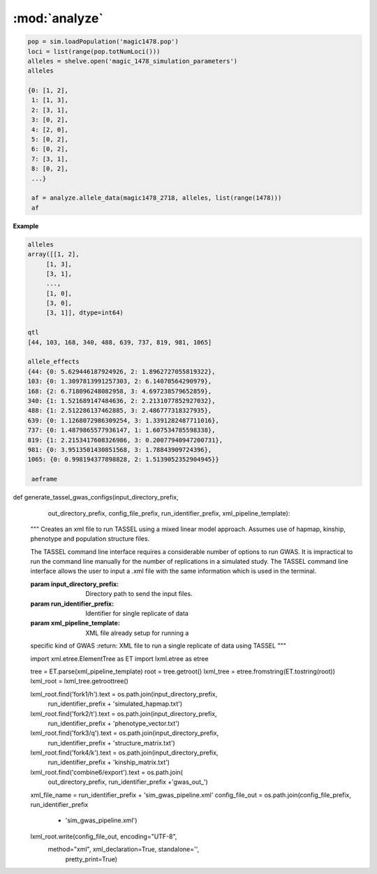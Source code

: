 ==============
:mod:`analyze`
==============



.. py:function:: allele_data(pop, alleles, loci)

   Determines the minor alleles, minor allele frequencies, major alleles and
   major allele frequencies.


   :parameter pop: Population intended for GWAS analysis
   :parameter list loci: All loci of a population or a subset
   :parameter dict alleles: Dictionary of alleles present at each locus

   This function is used to find the major/minor alleles of a Population
   ``pop`` given a list of ``alleles`` at each locus given in ``loci``.
   The output is intended to be used in other functions to determine the
   kinship matrix and population structure.

   Additionally this function will also resolve ties between the
   major and minor alleles which result when both alleles have exactly equal
   frequency i.e. 0.50.


.. code-block:: python

   pop = sim.loadPopulation('magic1478.pop')
   loci = list(range(pop.totNumLoci()))
   alleles = shelve.open('magic_1478_simulation_parameters')
   alleles

   {0: [1, 2],
    1: [1, 3],
    2: [3, 1],
    3: [0, 2],
    4: [2, 0],
    5: [0, 2],
    6: [0, 2],
    7: [3, 1],
    8: [0, 2],
    ...}

    af = analyze.allele_data(magic1478_2718, alleles, list(range(1478)))
    af

.. raw:: html

    <div>
    <table border="1" class="dataframe">
      <thead>
        <tr style="text-align: right;">
          <th></th>
          <th>minor_allele</th>
          <th>minor_frequency</th>
          <th>major_allele</th>
          <th>major_frequency</th>
        </tr>
      </thead>
      <tbody>
        <tr>
          <th>0</th>
          <td>2</td>
          <td>0.00000</td>
          <td>1</td>
          <td>1.00000</td>
        </tr>
        <tr>
          <th>1</th>
          <td>3</td>
          <td>0.13275</td>
          <td>1</td>
          <td>0.86725</td>
        </tr>
        <tr>
          <th>2</th>
          <td>1</td>
          <td>0.06575</td>
          <td>3</td>
          <td>0.93425</td>
        </tr>
        <tr>
          <th>3</th>
          <td>2</td>
          <td>0.00000</td>
          <td>0</td>
          <td>1.00000</td>
        </tr>
        <tr>
          <th>4</th>
          <td>0</td>
          <td>0.05675</td>
          <td>2</td>
          <td>0.94325</td>
        </tr>
        <tr>
          <th>5</th>
          <td>2</td>
          <td>0.24875</td>
          <td>0</td>
          <td>0.75125</td>
        </tr>
        <tr>
          <th>6</th>
          <td>2</td>
          <td>0.12300</td>
          <td>0</td>
          <td>0.87700</td>
        </tr>
        <tr>
          <th>7</th>
          <td>1</td>
          <td>0.00000</td>
          <td>3</td>
          <td>1.00000</td>
        </tr>
        <tr>
          <th>8</th>
          <td>2</td>
          <td>0.24000</td>
          <td>0</td>
          <td>0.76000</td>
        </tr>
        <tr>
          <th>...</th>
          <td>...</td>
          <td>...</td>
          <td>...</td>
          <td>...</td>
        </tr>
      </tbody>
    </table>
    <p>1478 rows × 4 columns</p>
    </div>

.. py:function:: rank_allele_effects(pop, loci, alleles, allele_effects)

   Collects information about alleles at quantitative trait loci into a
   dictionary. Determines favorable/unfavorable allele and corresponding
   frequency. Keys of quantitative_trait_alleles have similar hierarchy
   for both the alleles and their frequencies.

   :param pop:
   :param loci:
   :param alleles:
   :param allele_effects:

.. py:function:: allele_frq_table(pop, number_gens, allele_frq_data, recombination_rates, genetic_map)

   Tabulates useful information about each locus and allele frequency

   :param pop: Population with multiple sub-populations. Usually represents multiple generations of recurrent selection or drift.
   :param int number_gens: Number of generations of selection or drift
   :param dict allele_frq_data: Allele frequency data and the major/minor alleles at each locus.
   :param list recombination_rates: Recombination rates for each locus in order.
   :param genetic_map: Chromosome:cM position correspondence.

   Columns
   -------

   + abs_idex: Absolute index of locus
   + chrom: Chromosome
   + locus: Relative index of locus
   + major: Major allele
   + minor: Minor allele
   + recom_rate: Probability of recombination immediately *after* locus
   + cM: centiMorgan position on genetic map
   + v: miniature diagram where `*` is a breakpoint and `|` is a non-recombining locus
   + generation_labels: Generation number prefixed by `G`, frequency of minor allele at locus


   Example
   -------

   +-----------+-------+-------+-------+-------+------------+------+-----+-----+-----+-----+
   | abs_index | chrom | locus | major | minor | recom_rate |  cM  | v   | G_0 | G_2 | G_4 |
   +===========+=======+=======+=======+=======+============+======+=====+=====+=====+=====+
   |    0      |   1   |   0   |   0   |   2   |     0.00   | -4.8 | `|` | 0.0 | 0.0 | 0.0 |
   +-----------+-------+-------+-------+-------+------------+------+-----+-----+-----+-----+
   |    1      |   1   |   1   |   2   |   0   |     0.01   | -4.6 | `|` | 0.0 | 0.0 | 0.0 |
   +-----------+-------+-------+-------+-------+------------+------+-----+-----+-----+-----+
   |    2      |   1   |   2   |   2   |   0   |     0.00   | -4.4 | `*` | 0.0 | 0.0 | 0.0 |
   +-----------+-------+-------+-------+-------+------------+------+-----+-----+-----+-----+
   |    3      |   1   |   3   |   1   |   3   |     0.00   | -4.2 | `|` | 0.1 | 0.2 | 0.3 |
   +-----------+-------+-------+-------+-------+------------+------+-----+-----+-----+-----+
   |    4      |   1   |   4   |   1   |   2   |     0.00   | -4.0 | `|` | 0.0 | 0.0 | 0.0 |
   +-----------+-------+-------+-------+-------+------------+------+-----+-----+-----+-----+
   |    5      |   1   |   5   |   5   |   4   |     0.00   | -3.8 | `|` | 0.0 | 0.0 | 0.0 |
   +-----------+-------+-------+-------+-------+------------+------+-----+-----+-----+-----+
   |    6      |   1   |   6   |   2   |   0   |     0.01   | -3.6 | `|` | 0.0 | 0.0 | 0.0 |
   +-----------+-------+-------+-------+-------+------------+------+-----+-----+-----+-----+
   |    7      |   1   |   7   |   1   |   3   |     0.00   | -3.4 | `*` | 0.0 | 0.0 | 0.0 |
   +-----------+-------+-------+-------+-------+------------+------+-----+-----+-----+-----+

   Usage
   -----

   .. code:: python

      allele_data = analyze.Frq(pop, triplet_qtloci[0], alleles_by_locus, qt_allele_effects[0])
      allele_frequencies = allele_data.allele_frequencies(pop, range(pop.totNumLoci())
      allele_frequency_table = selection_qtd.allele_frq_table(pop, 10, allele_frq_data, recombination_rates,
                                                            genetic_map)


.. py:function:: generate_allele_effects_table(qtl, founder_alleles, allele_effects)

    Creates a simple pd.DataFrame for allele effects. Hard-coded
    for bi-allelic case.

    :parameter list qtl: List of loci declared as QTL
    :parameter np.array alleles: Array of alleles at each locus
    :parameter dict allele_effects: Mapping of effects for alleles at each QTLocus

**Example**

.. code-block:: python

   alleles
   array([[1, 2],
        [1, 3],
        [3, 1],
        ...,
        [1, 0],
        [3, 0],
        [3, 1]], dtype=int64)

   qtl
   [44, 103, 168, 340, 488, 639, 737, 819, 981, 1065]

   allele_effects
   {44: {0: 5.629446187924926, 2: 1.8962727055819322},
   103: {0: 1.3097813991257303, 2: 6.14070564290979},
   168: {2: 6.718096248082958, 3: 4.697238579652859},
   340: {1: 1.521689147484636, 2: 2.2131077852927032},
   488: {1: 2.512286137462885, 3: 2.486777318327935},
   639: {0: 1.1268072986309254, 3: 1.3391282487711016},
   737: {0: 1.4879865577936147, 1: 1.607534785598338},
   819: {1: 2.2153417608326986, 3: 0.20077940947200731},
   981: {0: 3.9513501430851568, 3: 1.78843909724396},
   1065: {0: 0.998194377898828, 2: 1.5139052352904945}}

    aeframe

.. raw:: html

    <div>
    <table border="1" class="dataframe">
      <thead>
        <tr style="text-align: right;">
          <th></th>
          <th>locus</th>
          <th>alpha_allele</th>
          <th>alpha_effect</th>
          <th>beta_allele</th>
          <th>beta_effect</th>
        </tr>
      </thead>
      <tbody>
        <tr>
          <th>0</th>
          <td>44</td>
          <td>0</td>
          <td>5.629446</td>
          <td>2</td>
          <td>1.896273</td>
        </tr>
        <tr>
          <th>1</th>
          <td>103</td>
          <td>0</td>
          <td>1.309781</td>
          <td>2</td>
          <td>6.140706</td>
        </tr>
        <tr>
          <th>2</th>
          <td>168</td>
          <td>2</td>
          <td>6.718096</td>
          <td>3</td>
          <td>4.697239</td>
        </tr>
        <tr>
          <th>3</th>
          <td>340</td>
          <td>2</td>
          <td>2.213108</td>
          <td>1</td>
          <td>1.521689</td>
        </tr>
        <tr>
          <th>4</th>
          <td>488</td>
          <td>3</td>
          <td>2.486777</td>
          <td>1</td>
          <td>2.512286</td>
        </tr>
        <tr>
          <th>5</th>
          <td>639</td>
          <td>0</td>
          <td>1.126807</td>
          <td>3</td>
          <td>1.339128</td>
        </tr>
        <tr>
          <th>6</th>
          <td>737</td>
          <td>1</td>
          <td>1.607535</td>
          <td>0</td>
          <td>1.487987</td>
        </tr>
        <tr>
          <th>7</th>
          <td>819</td>
          <td>1</td>
          <td>2.215342</td>
          <td>3</td>
          <td>0.200779</td>
        </tr>
        <tr>
          <th>8</th>
          <td>981</td>
          <td>0</td>
          <td>3.951350</td>
          <td>3</td>
          <td>1.788439</td>
        </tr>
        <tr>
          <th>9</th>
          <td>1065</td>
          <td>2</td>
          <td>1.513905</td>
          <td>0</td>
          <td>0.998194</td>
        </tr>
      </tbody>
    </table>
    </div>





.. py:function:: collect_haplotype_data(pop, allele_effects, quantitative_trait_loci)

    :param pop:
    :param allele_effects:
    :param quantitative_trait_loci:

.. py:function:: generate_haplotype_data_table(pop, haplotype_data)

    Generates a table for easy analysis and visualization of haplotypes,
    effects, frequencies and locations.

    :param pop:
    :param haplotype_data:

.. py:function:: plot_frequency_vs_effect(pop, haplotype_table, plot_title,
                             plot_file_name,
                             color_map='Dark2')

    Uses the haplotype data table to arrange data into a chromosome
    color coded multiple generation plot which shows the change in
    haplotype frequency over time. Haplotypes are dots with fixed
    x-position which shows their effect. Their motion along the y-axis
    which is frequency shows changes over time.

    :param plot_title:
    :param plot_file_name:
    :param color_map:
    :param pop:
    :param haplotype_table:

.. py:class:: MetaData(object)

    The wgs is extensively paramterized. Hence changing one parameter will potentially produce a significantly different
    result in the final population. Therefore, a set of replications is defined by a particular of parameterization.
    The parameterization will be described in a metadata document. The class MetaData is responsible for collecting
    the parameterization information and processing it into a writable file.

    def __init__(self, prefounders, founders, population_sizes, allele_effect_information,
                 allele_effects_table, metadata_filename):
        """
        An instance of MetaData should have enough information to completely specify a population without using any
        external information.
        :param prefounders: Prefounder population of the 26 lines which were used to make the NAM population.
        :param founders: Subset of prefounders used to make a derived population.
        :param population_sizes: Size of the population during the F_one, F_two, 'mate-and-merge' phase and finally
        the selection phase.
        :param allele_effect_information: Information about the distribution of allele effects and the corresponding
        parameters, the random number generator package and random seed used to generate the allele effects.
            Ex: normal(0, 1), numpy.random, seed 1337.
        :param allele_effects_table: The actual tabular/dictionary representation of the realized allele effect values.
        """
        self.prefounders = prefounders
        self.founders = founders
        self.population_sizes = population_sizes
        self.allele_effect_information = allele_effect_information
        self.allele_effects_table = allele_effects_table
        self.metadata_filename = metadata_filename


        # A master function will use other functions to write the necessary information to file.

    @staticmethod
    def ascii_chromosome_representation(pop, reduction_factor, metadata_filename):
        """
        Writes a ascii representation of chromosomes with uninteresting loci
        as * and QTL as |. The representation is has scale 1 /
        reduction_factor to make it viable to put into a .txt document.
        :param pop:
        :param reduction_factor:
        :param metadata_filename:
        """
        reduced_chromosomes = [math.floor(chrom/reduction_factor) for chrom in list(pop.numLoci())]
        reduced_qtl = [math.floor(pop.chromLocusPair(locus)[1]/reduction_factor) for locus in pop.dvars().properQTL]
        chromosomes_of_qtl = [pop.chromLocusPair(qtl)[0] for qtl in pop.dvars().properQTL]
        aster_chroms = [['*']*chrom_len for chrom_len in reduced_chromosomes]
        for red_qtl, chrom_of_qtl in zip(reduced_qtl, chromosomes_of_qtl):
            aster_chroms[chrom_of_qtl][red_qtl] = '|'
        with open(metadata_filename, 'a') as chrom_file:
            chrom_file.write('Scale: 1/%d\n' % reduction_factor)
            for idx, chrom in enumerate(aster_chroms):
                idx += 1
                chrom_file.write('Chromosome: %d\n' % idx)
                chrom_file.write(''.join(chrom) + '\n')

    @staticmethod
    def coefficient_of_dispersion(pop):
        """
        Mean to variance ratio of pairwise sequential distances of quantitative trait loci.
        Note that this statistic contributes nothing if there is only one qtl on a chromosome.
        :param pop:
        """
        chrom_loc_pairs = [pop.chromLocusPair(pop.dvars().properQTL[i]) for i in range(len(pop.dvars().properQTL))]
        chromosomes = [chrom_loc_pairs[i][0] for i in range(len(chrom_loc_pairs))]
        diffs = []
        for i in range(len(chrom_loc_pairs)):
            if chromosomes[i-1] == chromosomes[i]:
                diffs.append(math.fabs(chrom_loc_pairs[i-1][1] - chrom_loc_pairs[i][1]))
        diffs = np.array(diffs)
        mean = np.mean(diffs)
        var = np.var(diffs)
        var_to_mean_ratio = var/mean
        return var_to_mean_ratio

    @staticmethod
    def genomic_dispersal(pop):
        """
        Genomic dispersal is a novel statistics which measures the spread of loci over a genome.z All loci of a chromosome
        are compared to the center of the genetic map (in cMs) and weighted by the length of that chromosome.
        :param pop: Population used for recurrent selection
        :return: Dimensionless constant describing the parameterization
        """
        chrom_loc_pairs = [pop.chromLocusPair(pop.dvars().properQTL[i]) for i in range(len(pop.dvars().properQTL))]
        chromosomes = [chrom_loc_pairs[i][0] for i in range(len(chrom_loc_pairs))]
        qtl_positions = [(chrom_loc_pairs[i][1]) for i in range(len(chrom_loc_pairs))]
        chromosome_midpoints = {i: (pop.numLoci()[i]/2) for i in range(len(pop.numLoci()))}
        diffs = []
        for pos, chrom, i in zip(qtl_positions, chromosomes, range(len(chrom_loc_pairs))):
            diffs.append(pos - chromosome_midpoints[chrom])
        squared_diffs = np.square(np.array(diffs))
        root_squared_diffs = np.sqrt(squared_diffs)
        denominator_lengths = np.array(list(pop.numLoci()))
        pre_genetic_dispersal = np.divide(root_squared_diffs, denominator_lengths)
        genomic_dispersal = sum(pre_genetic_dispersal)
        return genomic_dispersal


.. py:class::PCA

    Class for performing principal component analyis on genotype matrices.
    Test for population structure significance tests the largest eigenvalue
    of the genotype covarience matrix. Details can be found in the paper:
    Population Structure and Eigenanalysis Patterson et al 2006.

    def __init__(self, pop, loci, qt_data):
        self.pop = pop
        self.loci = loci
        self.qt_data = qt_data

    def __str__(self):
        return "Parameters: PopSize {}, Number of Loci: {}, " \
               "Keys of Data: {}.".format(self.pop.popSize(), len(self.loci),
                                         self.qt_data.keys())

    def calculate_count_matrix(self, pop, alleles, count_matrix_filename):
        """
        A function to calculate the copy numbers of either the minor or
        major allele for each individual at each locus. Minor or major
        alleles parameter is a single set of alleles which determines if the
        return is the minor or major allele count matrix.
        :param pop:
        :param alleles:
        :param count_matrix_filename:
        """
        comparison_array = [alleles[locus] for locus in range(pop.totNumLoci())]
        count_matrix = np.zeros((pop.popSize(), len(alleles)))
        for i, ind in enumerate(pop.individuals()):
            alpha = np.equal(np.array(comparison_array), ind.genotype(
                ploidy=0), dtype=np.int8)
            beta = np.equal(np.array(comparison_array), ind.genotype(ploidy=1),
                            dtype=np.int8)
            counts = np.add(alpha, beta, dtype=np.int8)
            count_matrix[i, :] = counts
        np.savetxt(count_matrix_filename, count_matrix, fmt="%d")
        return count_matrix

    def svd(self, pop, count_matrix):
        """

        Follows procedure of Population Structure and Eigenanalysis
        Patterson et al 2006.
        Constructs a genotype matrix of bi-allelic loci where each entry is
        the number of copies of the major allele at each locus. The genotype
        matrix has dimensions (number_of_individuals)*(number_of_markers).
        :param pop:
        :param count_matrix:

        """
        shift = np.apply_along_axis(np.mean, axis=1, arr=count_matrix)
        p_vector = np.divide(shift, 2)
        scale = np.sqrt(np.multiply(p_vector, (1-p_vector)))

        shift_matrix = np.zeros((pop.popSize(), pop.totNumLoci()))
        scale_matrix = np.zeros((pop.popSize(), pop.totNumLoci()))
        for i in range(pop.totNumLoci()):
            shift_matrix[:, i] = shift
            scale_matrix[:, i] = scale

        corrected_matrix = (count_matrix - shift_matrix)/scale_matrix
        # singular value decomposition using scipy linalg module
        eigenvectors, s, v = linalg.svd(corrected_matrix)
        eigenvalues = np.diagonal(np.square(linalg.diagsvd(s, pop.popSize(),
                                                           pop.totNumLoci()))).T
        sum_of_eigenvalues = np.sum(eigenvalues)
        fraction_of_variance = np.divide(eigenvalues, sum_of_eigenvalues)
        eigen_data = {}
        eigen_data['vectors'] = eigenvectors
        eigen_data['values'] = eigenvalues
        eigen_data['fraction_variance'] = fraction_of_variance
        return eigen_data

    def test_statistic(self, pop, eigenvalues):
        sum_of_eigenvalues = np.sum(eigenvalues)
        n_hat_numerator = (pop.popSize() + 1)*sum_of_eigenvalues
        n_hat_denom = (pop.popSize()-1)*sum_of_eigenvalues - sum_of_eigenvalues
        n_hat = n_hat_numerator/n_hat_denom
        lowercase_l = (pop.popSize() - 1)*eigenvalues[0]
        mu_hat = np.square((np.sqrt(n_hat - 1) +
                            np.sqrt(pop.popSize()))) / n_hat
        sigma_hat = ((np.sqrt(n_hat - 1) + np.sqrt(pop.popSize()))/n_hat) * \
                    (((1/np.sqrt(n_hat - 1)) + 1/np.sqrt(pop.popSize())) ** (
                        1 / 3.0))
        test_statistic = (lowercase_l - mu_hat) / sigma_hat
        return test_statistic

.. py:class:: GWAS(pop, loci, allele_subset, run_id, individual_names, locus_names, pos_names)

   A class to collect all the functions necessary to prepare viable input for TASSEL's
   mixed linear model method. Most of the methods contribute to generating one
   of the files required to run MLM in TASSEL.

   :parameter pop: Population under analysis. Can be full sized or sample.
   :parameter loci: Either all loci in a population or a subset. Usually the segregating loci.
   :parameter allele_subset: A 1D list of alleles at each locus. Typically a list of minor alleles.
   :parameter run_id: A string prefixed to files and various objects to track the corresponding meta-data
   :parameter individual_names: Stringified version of the individual IDs of :param:`pop`. Can be used to attach meta-data to each ID
   :parameter locus_names: List of loci indices for the ``hapmap`` required by TASSEL.
   :parameter pos_names: Dummy column for our purposes. However, it is properly used to represent physical position on a genome.


   .. py:method:: hapmap_formatter(self, int_to_snp_conversions, hapmap_matrix_filename)

      :parameter dict int_to_snp_conversions: Simple dictionary which encodes integer alleles as strings
      :parameter hapmap_matrix_filename: Output filename

      Converts genotype data from sim.Population object to HapMap file format
      in expectation to be used in TASSEL for GWAS. At present the column
      names will be hardcoded as will some of the values. ``hapmap_matrix_filename``
      is the name of the file the formatted will be written to.

   .. py:method:: trait_formatter(self, trait_filename)

      :parameter str trait_filename: Output for the ID-phenotype vector

      Simple function to automate the formatting of the phenotype data.
      TASSEL requires a specific header in the trait file. This function
      simply write the header first and then adds the rest of the data in using
      :function:`np.savetxt`

      **Example**

      .. code-block:: python

         header = "<Trait> sim\n"


   def population_structure_formatter(self, eigen_data, structure_filename):
        """
        Writes the first two of the population structure matrix to a
        file. First column of the file is are names.
        :param structure_filename:
        :param eigen_data:
        """

        ordered_names = [self.individual_names[ind.ind_id] for ind in
                         self.pop.individuals()]

        structure_matrix = pd.DataFrame([list(eigen_data['vectors'][:, 0].T),
                                     list(eigen_data['vectors'][:, 1].T)]).T

        structure_matrix.index = ordered_names

        header = "<Covariate>\t\t\n<Trait>\td1\td2\n"

        cwd = os.getcwd()
        file_out_path = os.path.join(cwd, structure_filename)

        if os.path.exists(file_out_path):
            os.remove(file_out_path)
        with open(structure_filename, 'a') as f:
            f.write(header)
            structure_matrix.to_csv(f, sep='\t', index=True, header=False)

        return structure_matrix

    def calc_kinship_matrix(self, allele_counts, allele_data,
                            kinship_filename):
        """
        Calculates the kinship matrix according to VanRaden 2008:
        Efficient Methods to Compute Genomic Predictions and writes it to a
        file formatted for Tassel. The variable names try to be consistent
        with the variable names in the paper.

        The allele frequencies used for this function are with respect to
        the base population or G0: after random mating and before selection.
        :param allele_counts:
        :param allele_data:
        :param kinship_filename:
        :return:
        :rtype:
        """

        M = np.matrix(allele_counts - 1)

        major_allele_frequencies = \
            np.array([allele_data['major', 'frequency', 0][locus]
                      for locus in range(self.pop.totNumLoci())])

        P = 2*(major_allele_frequencies - 0.5)

        Z = M - P

        scaling_factor = sum(2*P*(1 - P))

        G = (Z*Z.T)/scaling_factor

        annotated_G = pd.DataFrame(G, index=[self.individual_names[ind.ind_id]
                                             for ind in
                                             self.pop.individuals()])

        # Tassel example has number of individuals in the header of the G
        # matrix file
        header = "{}\n".format(self.pop.popSize())

        cwd = os.getcwd()
        file_out_path = os.path.join(cwd, kinship_filename)

        if os.path.exists(file_out_path):
            os.remove(file_out_path)
        with open(kinship_filename, 'a') as f:
            f.write(header)
            annotated_G.to_csv(f, sep=' ', index=True, header=False)

        return annotated_G


def generate_tassel_gwas_configs(input_directory_prefix,
                                 out_directory_prefix,
                                 config_file_prefix,
                                 run_identifier_prefix,
                                 xml_pipeline_template):
    """
    Creates an xml file to run TASSEL using a mixed linear model approach.
    Assumes use of hapmap, kinship, phenotype and population structure files.




    The TASSEL command line interface requires a considerable number of
    options to run GWAS. It is impractical to run the command line manually
    for the number of replications in a simulated study. The TASSEL command
    line interface allows the user to input a .xml file with the same
    information which is used in the terminal.

    :param input_directory_prefix: Directory path to send the input files.
    :param run_identifier_prefix: Identifier for single replicate of data
    :param xml_pipeline_template: XML file already setup for running a
    specific kind of GWAS
    :return: XML file to run a single replicate of data using TASSEL
    """


    import xml.etree.ElementTree as ET
    import lxml.etree as etree

    tree = ET.parse(xml_pipeline_template)
    root = tree.getroot()
    lxml_tree = etree.fromstring(ET.tostring(root))
    lxml_root = lxml_tree.getroottree()

    lxml_root.find('fork1/h').text = os.path.join(input_directory_prefix,
                                                  run_identifier_prefix +
                                                  'simulated_hapmap.txt')

    lxml_root.find('fork2/t').text = os.path.join(input_directory_prefix,
                                                  run_identifier_prefix +
                                                  'phenotype_vector.txt')
    lxml_root.find('fork3/q').text = os.path.join(input_directory_prefix,
                                                  run_identifier_prefix +
                                                  'structure_matrix.txt')
    lxml_root.find('fork4/k').text = os.path.join(input_directory_prefix,
                                                  run_identifier_prefix +
                                                  'kinship_matrix.txt')

    lxml_root.find('combine6/export').text = os.path.join(
        out_directory_prefix, run_identifier_prefix +'gwas_out_')

    xml_file_name = run_identifier_prefix + 'sim_gwas_pipeline.xml'
    config_file_out = os.path.join(config_file_prefix, run_identifier_prefix
                                   + 'sim_gwas_pipeline.xml')

    lxml_root.write(config_file_out, encoding="UTF-8",
                   method="xml", xml_declaration=True, standalone='',
                    pretty_print=True)

